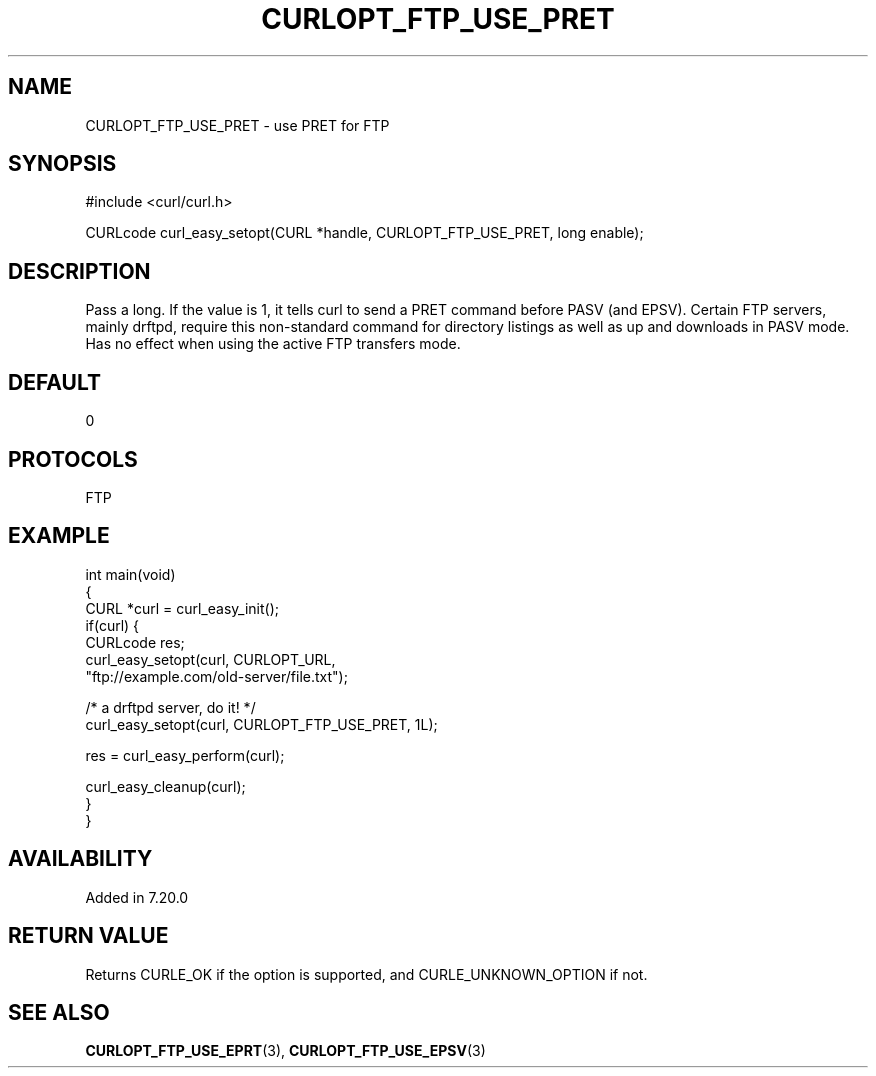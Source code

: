 .\" generated by cd2nroff 0.1 from CURLOPT_FTP_USE_PRET.md
.TH CURLOPT_FTP_USE_PRET 3 "2025-07-18" libcurl
.SH NAME
CURLOPT_FTP_USE_PRET \- use PRET for FTP
.SH SYNOPSIS
.nf
#include <curl/curl.h>

CURLcode curl_easy_setopt(CURL *handle, CURLOPT_FTP_USE_PRET, long enable);
.fi
.SH DESCRIPTION
Pass a long. If the value is 1, it tells curl to send a PRET command before
PASV (and EPSV). Certain FTP servers, mainly drftpd, require this non\-standard
command for directory listings as well as up and downloads in PASV mode. Has
no effect when using the active FTP transfers mode.
.SH DEFAULT
0
.SH PROTOCOLS
FTP
.SH EXAMPLE
.nf
int main(void)
{
  CURL *curl = curl_easy_init();
  if(curl) {
    CURLcode res;
    curl_easy_setopt(curl, CURLOPT_URL,
                     "ftp://example.com/old-server/file.txt");

    /* a drftpd server, do it! */
    curl_easy_setopt(curl, CURLOPT_FTP_USE_PRET, 1L);

    res = curl_easy_perform(curl);

    curl_easy_cleanup(curl);
  }
}
.fi
.SH AVAILABILITY
Added in 7.20.0
.SH RETURN VALUE
Returns CURLE_OK if the option is supported, and CURLE_UNKNOWN_OPTION if not.
.SH SEE ALSO
.BR CURLOPT_FTP_USE_EPRT (3),
.BR CURLOPT_FTP_USE_EPSV (3)
